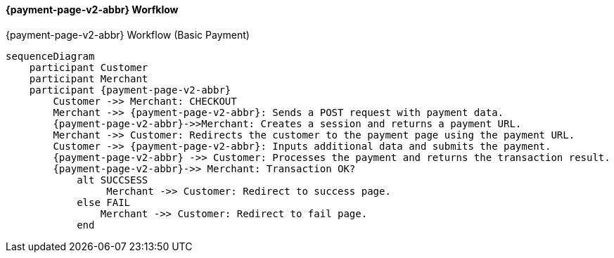 

[#PPSolutions_PPv2_Workflow]
==== {payment-page-v2-abbr} Worfklow

.{payment-page-v2-abbr} Workflow (Basic Payment)
[mermaid,PPv2BasicPaymentWorkflow,svg,subs=attributes+]
----
sequenceDiagram
    participant Customer
    participant Merchant
    participant {payment-page-v2-abbr}
        Customer ->> Merchant: CHECKOUT
        Merchant ->> {payment-page-v2-abbr}: Sends a POST request with payment data.
        {payment-page-v2-abbr}->>Merchant: Creates a session and returns a payment URL.
        Merchant ->> Customer: Redirects the customer to the payment page using the payment URL.
        Customer ->> {payment-page-v2-abbr}: Inputs additional data and submits the payment.
        {payment-page-v2-abbr} ->> Customer: Processes the payment and returns the transaction result.
        {payment-page-v2-abbr}->> Merchant: Transaction OK?
            alt SUCCSESS
           	 Merchant ->> Customer: Redirect to success page.
            else FAIL
            	Merchant ->> Customer: Redirect to fail page.
            end
----
